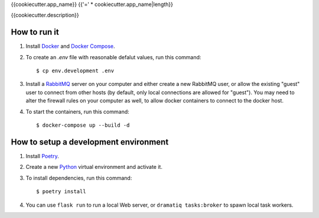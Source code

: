 {{cookiecutter.app_name}}
{{'=' * cookiecutter.app_name|length}}

{{cookiecutter.description}}


How to run it
-------------

1. Install `Docker`_ and `Docker Compose`_.

2. To create an *.env* file with reasonable defalut values, run this
   command::

     $ cp env.development .env

3. Install a `RabbitMQ`_ server on your computer and either create a
   new RabbitMQ user, or allow the existing "guest" user to connect
   from other hosts (by default, only local connections are allowed
   for "guest"). You may need to alter the firewall rules on your
   computer as well, to allow docker containers to connect to the
   docker host.

4. To start the containers, run this command::

     $ docker-compose up --build -d


How to setup a development environment
--------------------------------------

1. Install `Poetry`_.

2. Create a new `Python`_ virtual environment and activate it.

3. To install dependencies, run this command::

     $ poetry install

4. You can use ``flask run`` to run a local Web server, or ``dramatiq
   tasks:broker`` to spawn local task workers.


.. _Docker: https://docs.docker.com/
.. _Docker Compose: https://docs.docker.com/compose/
.. _RabbitMQ: https://www.rabbitmq.com/
.. _Poetry: https://poetry.eustace.io/docs/
.. _Python: https://docs.python.org/
